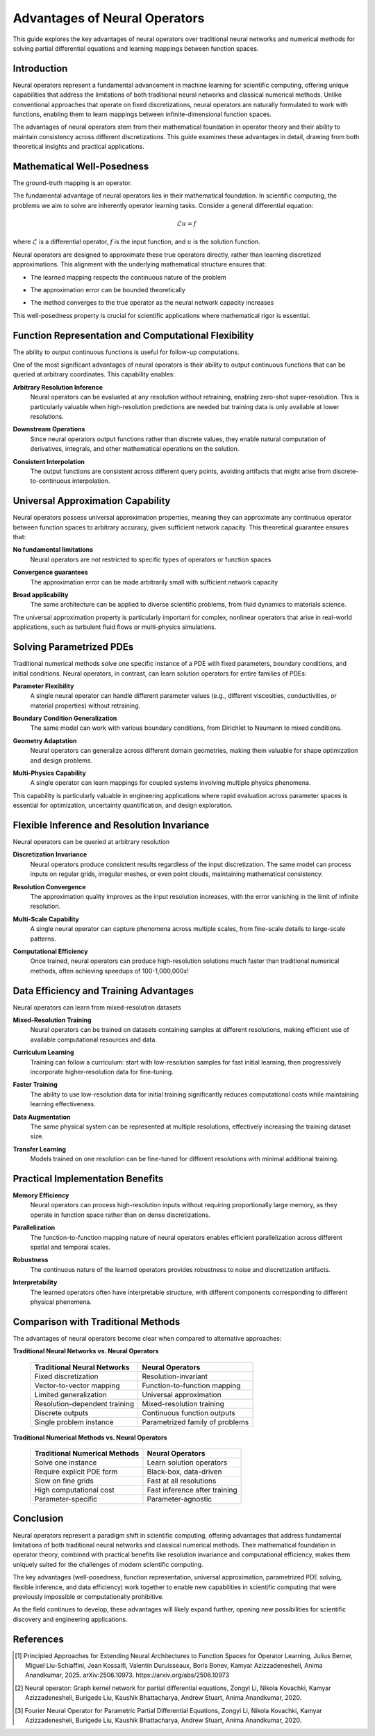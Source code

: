 .. _neural_op_advantages:

===============================
Advantages of Neural Operators
===============================

This guide explores the key advantages of neural operators over traditional 
neural networks and numerical methods for solving partial differential equations 
and learning mappings between function spaces.

Introduction
============

Neural operators represent a fundamental advancement in machine learning for 
scientific computing, offering unique capabilities that address the limitations 
of both traditional neural networks and classical numerical methods. 
Unlike conventional approaches that operate on fixed discretizations, 
neural operators are naturally formulated to work with functions, 
enabling them to learn mappings between infinite-dimensional function spaces.

The advantages of neural operators stem from their mathematical foundation in 
operator theory and their ability to maintain consistency across different discretizations. 
This guide examines these advantages in detail, drawing from both theoretical insights 
and practical applications.

.. raw:: html

   <div style="margin-top: 3em;"></div>

Mathematical Well-Posedness
===========================

The ground-truth mapping is an operator.

The fundamental advantage of neural operators lies in their mathematical foundation. 
In scientific computing, the problems we aim to solve are inherently operator learning tasks. 
Consider a general differential equation:

.. math::
    \mathcal{L}u = f

where :math:`\mathcal{L}` is a differential operator, :math:`f` is the input function, 
and :math:`u` is the solution function. 

Neural operators are designed to approximate these true operators directly, 
rather than learning discretized approximations. 
This alignment with the underlying mathematical structure ensures that:

- The learned mapping respects the continuous nature of the problem

.. raw:: html

   <div style="margin-top: 1em;"></div>

- The approximation error can be bounded theoretically

.. raw:: html

   <div style="margin-top: 1em;"></div>

- The method converges to the true operator as the neural network capacity increases

This well-posedness property is crucial for scientific applications where 
mathematical rigor is essential.

.. raw:: html

   <div style="margin-top: 3em;"></div>

Function Representation and Computational Flexibility
====================================================

The ability to output continuous functions is useful for follow-up computations.

One of the most significant advantages of neural operators is their ability 
to output continuous functions that can be queried at arbitrary coordinates. 
This capability enables:

**Arbitrary Resolution Inference**
    Neural operators can be evaluated at any resolution without retraining, 
    enabling zero-shot super-resolution. This is particularly valuable when 
    high-resolution predictions are needed but training data is only available at 
    lower resolutions.

.. raw:: html

   <div style="margin-top: 2em;"></div>

**Downstream Operations**
    Since neural operators output functions rather than discrete values, 
    they enable natural computation of derivatives, integrals, and other mathematical 
    operations on the solution.

.. raw:: html

   <div style="margin-top: 2em;"></div>

**Consistent Interpolation**
    The output functions are consistent across different query points, 
    avoiding artifacts that might arise from discrete-to-continuous interpolation.



.. raw:: html

   <div style="margin-top: 3em;"></div>

Universal Approximation Capability
===================================

Neural operators possess universal approximation properties, meaning they can 
approximate any continuous operator between function spaces to arbitrary accuracy, 
given sufficient network capacity. This theoretical guarantee ensures that:

**No fundamental limitations**
    Neural operators are not restricted to specific 
    types of operators or function spaces

.. raw:: html

   <div style="margin-top: 2em;"></div>

**Convergence guarantees**
    The approximation error can be made arbitrarily 
    small with sufficient network capacity

.. raw:: html

   <div style="margin-top: 2em;"></div>

**Broad applicability**
    The same architecture can be applied to diverse scientific problems,
    from fluid dynamics to materials science.

The universal approximation property is particularly important for complex, 
nonlinear operators that arise in real-world applications, such as turbulent 
fluid flows or multi-physics simulations.

.. raw:: html

   <div style="margin-top: 3em;"></div>

Solving Parametrized PDEs
=========================

Traditional numerical methods solve one specific instance of a PDE with fixed parameters, 
boundary conditions, and initial conditions. Neural operators, in contrast, 
can learn solution operators for entire families of PDEs:

**Parameter Flexibility**
    A single neural operator can handle different parameter values 
    (e.g., different viscosities, conductivities, or material properties) without retraining.

.. raw:: html

   <div style="margin-top: 2em;"></div>

**Boundary Condition Generalization**
    The same model can work with various boundary conditions, from Dirichlet to Neumann 
    to mixed conditions.

.. raw:: html

   <div style="margin-top: 2em;"></div>

**Geometry Adaptation**
    Neural operators can generalize across different domain geometries, 
    making them valuable for shape optimization and design problems.

.. raw:: html

   <div style="margin-top: 2em;"></div>

**Multi-Physics Capability**
    A single operator can learn mappings for coupled systems involving multiple 
    physics phenomena.

This capability is particularly valuable in engineering applications where rapid 
evaluation across parameter spaces is essential for optimization, uncertainty 
quantification, and design exploration.

.. raw:: html

   <div style="margin-top: 3em;"></div>

Flexible Inference and Resolution Invariance
============================================

Neural operators can be queried at arbitrary resolution

**Discretization Invariance**
    Neural operators produce consistent results regardless of the input discretization. 
    The same model can process inputs on regular grids, irregular meshes, or even 
    point clouds, maintaining mathematical consistency.

.. raw:: html

   <div style="margin-top: 2em;"></div>

**Resolution Convergence**
    The approximation quality improves as the input resolution increases, with the 
    error vanishing in the limit of infinite resolution.

.. raw:: html

   <div style="margin-top: 2em;"></div>

**Multi-Scale Capability**
    A single neural operator can capture phenomena across multiple scales, 
    from fine-scale details to large-scale patterns.

.. raw:: html

   <div style="margin-top: 2em;"></div>

**Computational Efficiency**
    Once trained, neural operators can produce high-resolution solutions much 
    faster than traditional numerical methods, often achieving speedups of 100-1,000,000x!


.. raw:: html

   <div style="margin-top: 3em;"></div>

Data Efficiency and Training Advantages
=======================================

Neural operators can learn from mixed-resolution datasets

**Mixed-Resolution Training**
    Neural operators can be trained on datasets containing samples at different resolutions, 
    making efficient use of available computational resources and data.

.. raw:: html

   <div style="margin-top: 2em;"></div>

**Curriculum Learning**
    Training can follow a curriculum: start with low-resolution samples for fast 
    initial learning, then progressively incorporate higher-resolution data for fine-tuning.

.. raw:: html

   <div style="margin-top: 2em;"></div>

**Faster Training**
    The ability to use low-resolution data for initial training significantly 
    reduces computational costs while maintaining learning effectiveness.

.. raw:: html

   <div style="margin-top: 2em;"></div>

**Data Augmentation**
    The same physical system can be represented at multiple resolutions, 
    effectively increasing the training dataset size.

.. raw:: html

   <div style="margin-top: 2em;"></div>

**Transfer Learning**
    Models trained on one resolution can be fine-tuned for different resolutions 
    with minimal additional training.

.. raw:: html

   <div style="margin-top: 3em;"></div>

Practical Implementation Benefits
=================================

**Memory Efficiency**
    Neural operators can process high-resolution inputs without requiring 
    proportionally large memory, as they operate in function space rather than on dense 
    discretizations.

.. raw:: html

   <div style="margin-top: 2em;"></div>

**Parallelization**
    The function-to-function mapping nature of neural operators enables efficient 
    parallelization across different spatial and temporal scales.

.. raw:: html

   <div style="margin-top: 2em;"></div>

**Robustness**
    The continuous nature of the learned operators provides robustness to noise and 
    discretization artifacts.

.. raw:: html

   <div style="margin-top: 2em;"></div>

**Interpretability**
    The learned operators often have interpretable structure, with different components 
    corresponding to different physical phenomena.

.. raw:: html

   <div style="margin-top: 3em;"></div>

Comparison with Traditional Methods
===================================

The advantages of neural operators become clear when compared to alternative approaches:

**Traditional Neural Networks vs. Neural Operators**

 ================================ ==================================
  Traditional Neural Networks      Neural Operators
 ================================ ==================================
  Fixed discretization             Resolution-invariant
  Vector-to-vector mapping         Function-to-function mapping
  Limited generalization           Universal approximation
  Resolution-dependent training    Mixed-resolution training
  Discrete outputs                 Continuous function outputs
  Single problem instance          Parametrized family of problems
 ================================ ==================================

**Traditional Numerical Methods vs. Neural Operators**

 ================================ ==================================
  Traditional Numerical Methods    Neural Operators
 ================================ ==================================
  Solve one instance               Learn solution operators
  Require explicit PDE form        Black-box, data-driven
  Slow on fine grids               Fast at all resolutions
  High computational cost          Fast inference after training
  Parameter-specific               Parameter-agnostic
 ================================ ==================================


.. raw:: html

   <div style="margin-top: 3em;"></div>


Conclusion
==========

Neural operators represent a paradigm shift in scientific computing, offering advantages 
that address fundamental limitations of both traditional neural networks and classical 
numerical methods. Their mathematical foundation in operator theory, combined with 
practical benefits like resolution invariance and computational efficiency, 
makes them uniquely suited for the challenges of modern scientific computing.

The key advantages (well-posedness, function representation, universal approximation, 
parametrized PDE solving, flexible inference, and data efficiency) work together to 
enable new capabilities in scientific computing that were previously impossible or 
computationally prohibitive.

As the field continues to develop, these advantages will likely expand further,
opening new possibilities for scientific discovery and engineering applications.

.. raw:: html

   <div style="margin-top: 3em;"></div>

References
==========

.. [1] Principled Approaches for Extending Neural Architectures to Function Spaces for Operator Learning,
       Julius Berner, Miguel Liu-Schiaffini, Jean Kossaifi, Valentin Duruisseaux, 
       Boris Bonev, Kamyar Azizzadenesheli, Anima Anandkumar, 2025.
       arXiv:2506.10973. https://arxiv.org/abs/2506.10973

.. raw:: html

   <div style="margin-top: 1em;"></div>

.. [2] Neural operator: Graph kernel network for partial differential equations,
       Zongyi Li, Nikola Kovachki, Kamyar Azizzadenesheli, Burigede Liu, 
       Kaushik Bhattacharya, Andrew Stuart, Anima Anandkumar, 2020.

.. raw:: html

   <div style="margin-top: 1em;"></div>

.. [3] Fourier Neural Operator for Parametric Partial Differential Equations,
       Zongyi Li, Nikola Kovachki, Kamyar Azizzadenesheli, Burigede Liu, 
       Kaushik Bhattacharya, Andrew Stuart, Anima Anandkumar, 2020.

